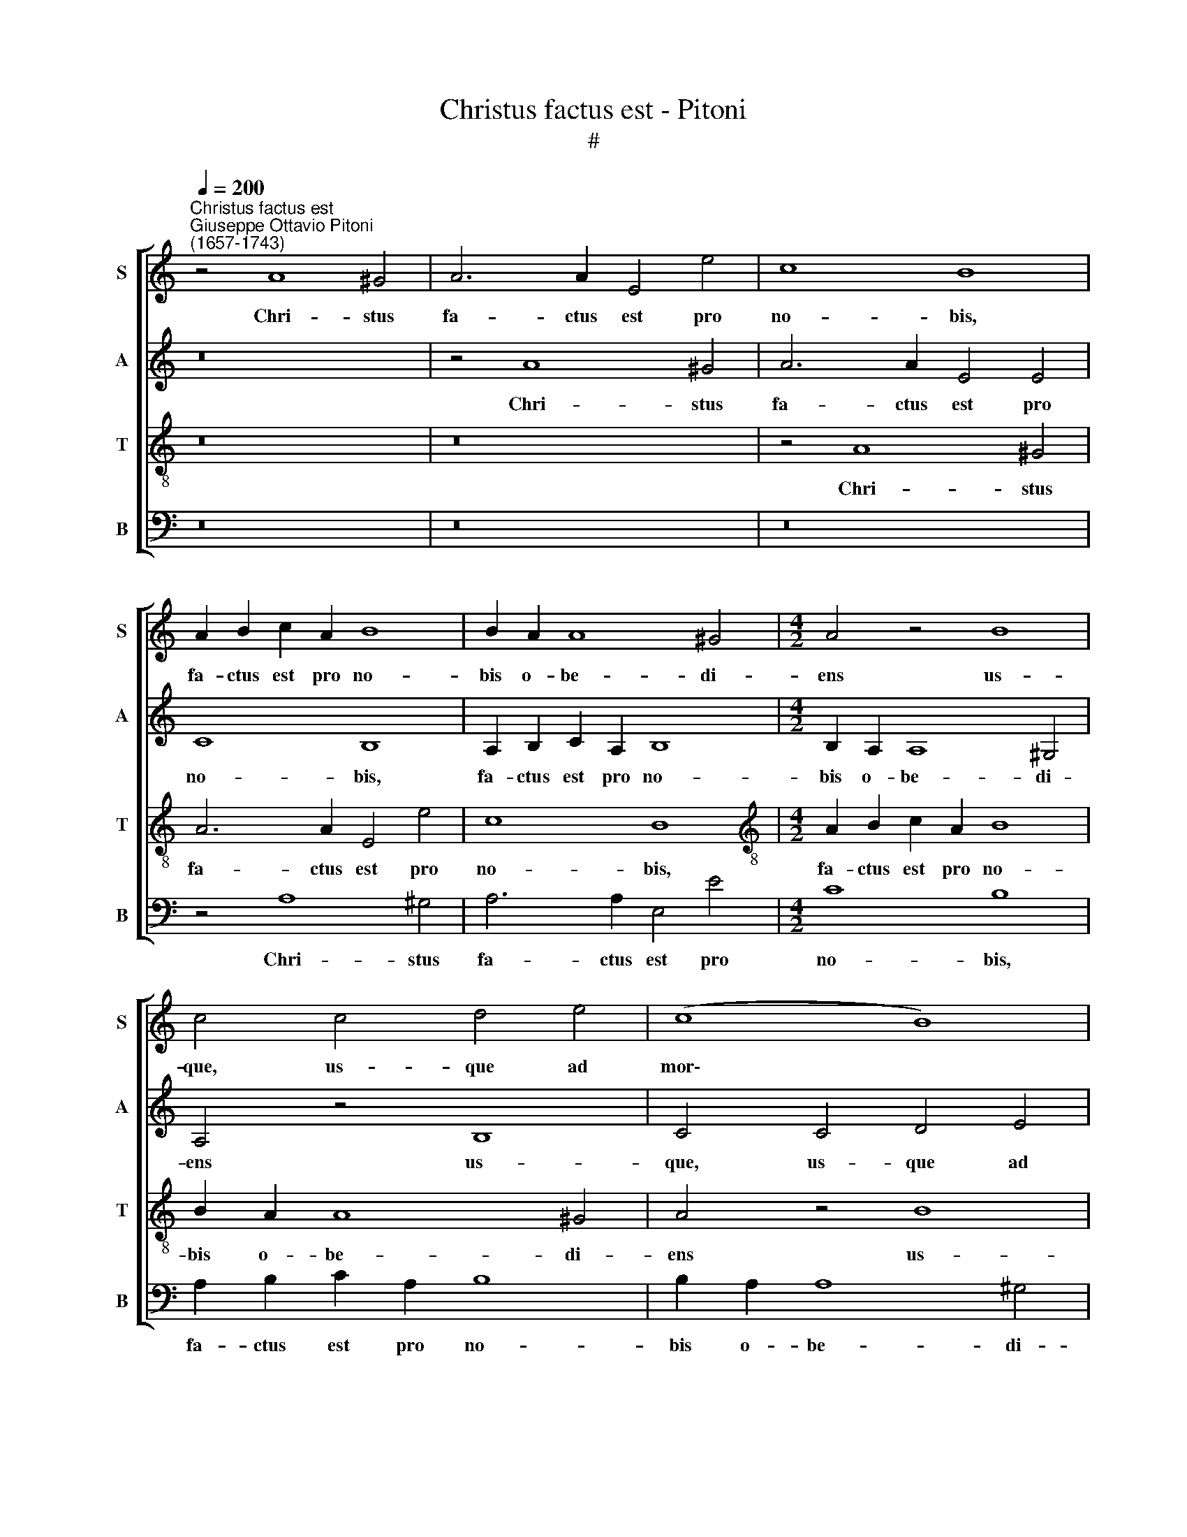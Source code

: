 X:1
T:Christus factus est - Pitoni
T:#
%%score [ 1 2 3 4 ]
L:1/8
Q:1/4=200
M:none
K:C
V:1 treble nm="S" snm="S"
V:2 treble nm="A" snm="A"
V:3 treble-8 nm="T" snm="T"
V:4 bass nm="B" snm="B"
V:1
"^Christus factus est""^Giuseppe Ottavio Pitoni\n(1657-1743)" z4 A8 ^G4 | A6 A2 E4 e4 | c8 B8 | %3
w: Chri- stus|fa- ctus est pro|no- bis,|
 A2 B2 c2 A2 B8 | B2 A2 A8 ^G4 |[M:4/2] A4 z4 B8 | c4 c4 d4 e4 | (c8 B8) | A4 A4 A4 ^G4 | A8 B8 | %10
w: fa- ctus est pro no-|bis o- be- di-|ens us-|que, us- que ad|mor\- *|tem, o- be- di-|ens us-|
 c4 A4 (d8- | d4 c4 B8) | A4 A8 ^G4 | A2 B2 c2 A2 B8 | c8 B8 | (A6 c2 B6) B2 | A8 ^F6 F2 | %17
w: que ad mor\-||tem, Chri- stus|fa- ctus est pro no-|bis o-|be\- * * di-|ens, fa- ctus|
 G4 B4 A8 | ^G4 A4 B4 =G4 | A4 d8 c4- | c4 B4 A8 | G4 G8 G4 | G4 G4 E8 | E4 G4 (A2 B2 c2 B2 | %24
w: est pro no-|bis o- be- di-|ens us- que|* ad mor-|tem, fa- ctus|est pro no-|bis o- be\- * * *|
 A4 B4 c6) c2 | B4 A4 ^G4 A4 | (B4 c4 B4 ^G4 | A12 ^G2 ^F2) | ^G16 || (c8 _B8- | B4 A8 =B4 | %31
w: * * * di-|ens us- que ad|mor\- * * *||tem,|mor\- *||
 c2 d2 e2 d2 c2 _B2 A4-) | (A4 G2 F2 G8) | A16 | z8 f8 | G8 e8 | F8 (d8 | _e6 d2) c8 | %38
w: ||tem,|mor-|tem, mor-|tem, mor\-|* * tem|
 (d2 c2) _B8 A4 | _B8 _A8- | A4 _A4 G8 | G8 z4 _B4- | B4 _B4 A8 | A8 z4 A4- | A4 A4 ^G8 | A8 (A8 | %46
w: au\- * tem cru-|cis, mor\-|* tem au-|tem, mor\-|* tem au-|tem, mor\-|* tem au-|tem cru\-|
 ^G4 A8 G4) | A16 || A6 A2 A4 G4 | G8 G4 G2 A2 | (B2 c2 d2 c2 B6 A2 | G2 A2 B2) c2 d4 d4 | %52
w: |cis.|Pro- pter quod et|De- us ex- al-|ta\- * * * * *|* * * vit il- lum,|
 d4 d4 (d2 e2 f2 e2 | d4) d4 A2 A2 A2 A2 | A8 ^G8 | c4 B4 A4 ^G4 | A4 ^G4 E4 E4 | A4 B4 c4 B4 | %58
w: ex- al- ta\- * * *|* vit, ex- al- ta- vit|il- lum,|et do- na- vit|il- li, et do-|na- vit il- li|
 A8 ^G8 | A4 A4 d6 c2 | (B2 c2 d2 B2 c6 B2) | A4 A4 (A4 ^G4) | A4 A8 B4 | %63
w: no- men,|quod est su- per|o\- * * * * *|* mne no\- *|men, su- per|
 A4 A4[Q:1/4=198] (^G4[Q:1/4=195] A4 |[Q:1/4=192] B4[Q:1/4=188] c4[Q:1/4=185] d4[Q:1/4=182] e4 | %65
w: o- mne no\- *||
[Q:1/4=179] d4[Q:1/4=177] c4[Q:1/4=172] B8) |[Q:1/4=170] A16 |] %67
w: |men.|
V:2
 z16 | z4 A8 ^G4 | A6 A2 E4 E4 | C8 B,8 | A,2 B,2 C2 A,2 B,8 |[M:4/2] B,2 A,2 A,8 ^G,4 | %6
w: |Chri- stus|fa- ctus est pro|no- bis,|fa- ctus est pro no-|bis o- be- di-|
 A,4 z4 B,8 | C4 C4 D4 E4 | (C8 B,8) | A,4 A,4 A,4 ^G,4 | A,8 B,8 | C4 A,4 ((D8- | D4 C4 B,8)) | %13
w: ens us-|que, us- que ad|mor\- *|tem, o- be- di-|ens us-|que ad mor\-||
 A,4 A,8 ^G,4 | A,2 B,2 C2 A,2 B,8 | C4 E4 D6 D2 | C4 E4 E4 ^D4 | E8 C4 D4 | E4 E4 D8 | %19
w: tem, Chri- stus|fa- ctus est pro no-|bis o- be- di-|ens, o- be- di-|ens, fa- ctus|est pro no-|
 C4 D4 E6 E2 | D4 G8 F4- | F4 E4 D8 | E8 G8 | E4 E8 E4 | E4 E4 C4 C2 D2 | E4 C4 B,4 A,4 | %26
w: bis o- be- di-|ens us- que|* ad mor-|tem, Chri-|stus fa- ctus|est pro no- bis o-|be- di- ens us-|
 ^G,4 A,4 (B,2 CD E4- | E4 D2 C2 D8) | E16 || (G16- | G4 F8 ^G4 | A4 E6 D2 C2 E2) | %32
w: que ad mor\- * * *||tem,|mor\-|||
 (F2 E2 D6 E2 F2 G2) | E8 (E8 | F6 E2 D2 E2 F2 D2 | G6 F2 E8) | D8 _B8 | C8 A8 | _B,8 F4 F4 | %39
w: |tem, mor\-|||tem, mor-|tem, mor-|tem au- tem|
 F8 F8 | F4 F4 _E8 | _E8 z4 G4- | G4 G4 F8 | F8 z4 ^F4- | F4 ^F4 E8 | E8 (F8 | E4 C2 D2 E8) | %47
w: cru- cis,|mor- tem au-|tem, mor\-|* tem a-|tem, mor\-|* tem au-|tem cru\-||
 E16 || E6 E2 F4 D4 | E8 D8 | (G,2 A,2 B,2) C2 (D2 C2 B,4- | B,2 A,2 G,2 A,2 B,2) C2 D4 | %52
w: cis.|Pro- pter quod et|De- us|ex\- * * al- ta\- * *|* * * * * vit il-|
 D4 D2 E2 (F2 E2 D2 E2 | F2 G2 A2 G2 F4) F4 | E4 E4 E4 E4 | A4 B4 c4 B4 | A4 E2 E2 E4 E4 | %57
w: lum, ex- al- ta\- * * *|* * * * * vit|il- lum, et do-|na- vit il- li|no- men, do- na- vit|
 E4 E4 E8 | E8 E4 E4 | A6 G2 F4 F4 | D4 D4 G6 G2 | F4 F4 E8 | E4 E8 E4 | E4 F4 (E8 | %64
w: il- li no-|men, quod est|su- per o- mne|no- men, su- per|o- mne no-|men, su- per|o- mne no\-|
 D4 C4 B,4 A,4 | B,4 C2 D2 E8) | E16 |] %67
w: ||men.|
V:3
 z16 | z16 | z4 A8 ^G4 | A6 A2 E4 e4 | c8 B8 |[M:4/2][K:treble-8] A2 B2 c2 A2 B8 | B2 A2 A8 ^G4 | %7
w: ||Chri- stus|fa- ctus est pro|no- bis,|fa- ctus est pro no-|bis o- be- di-|
 A4 z4 B8 | c4 c4 d4 e4 | (c8 B8) | A4 A4 A4 ^G4 | A8 B8 | c4 A4 (d8- | d4 c4 B8) | A4 A8 ^G4 | %15
w: ens us-|que, us- que ad|mor\- *|tem, o- be- di-|ens us-|que ad mor\-||tem, Chri- stus|
 A2 B2 c2 A2 B8 | c4 c4 B6 B2 | B4 e8 d4- | d4 c4 B8 | A8 G8 | G8 A4 d4 | d4 c4 (c4 B4) | %22
w: fa- ctus est pro no-|bis o- be- di-|ens us- que|* ad mor-|tem, Chri-|stus fa- ctus|est pro no\- *|
 c4 c4 (e6 d2 | c2 d2 e2 d2 c2 B2 A2 B2 | c4 B4 A6) A2 | ^G4 A4 B4 c4 | (B4 A4 ^G4 B4 | A16) | %28
w: bis o- be\- *||* * * di-|ens us- que ad|mor\- * * *||
 B16 || (e16 | d2 e2 f2 e2 d8 | e2 d2 c6 d2 e2 c2) | (d6 e2 f2 e2 d4- | d4 ^c2 B2) c8 | z8 (d8 | %35
w: tem,|mor\-||||* * * tem,|mor\-|
 _e6 d2) ^c8 | (d6 =c2) _B8 | (c6 _B2) A8 | (_B2 c2) d4 c8 | d8 d8- | d4 d4 _e8 | c8 z4 =e4- | %42
w: * * tem,|mor\- * tem,|mor\- * tem,|au\- * tem cru-|cis, mor\-|* tem au-|tem, mor\-|
 e4 e4 f8 | d8 z4 c4- | c4 c4 B8 | c8 A4 d4 | B4 c4 B8 | A16 || c6 c2 d4 B4 | c8 B8 | %50
w: * tem a-|tem, mor\-|* tem au-|tem, mor- tem|au- tem cru-|cis.|Pro- pter quod et|De- us|
 z4 G2 A2 (B2 c2 d2 c2 | B4) B4 (G2 A2 B2) c2 | d4 d4 d4 d4 | (d2 e2 f2 e2 d4) d4 | c8 B8 | %55
w: ex- al- ta\- * * *|* vit, ex\- * * al-|ta- vit, ex- al-|ta\- * * * * vit|il- lum,|
 E4 E4 A4 B4 | c4 B4 A4 ^G4 | c4 B4 (A4 B4 | c8) B8 | z16 | G4 G4 c4 c4 | c4 d4 B8 | c4 c8 B4 | %63
w: et do- na- vit|il- li no- men,|il- li no\- *|* men,||quod est su- per|o- mne no-|men, su- per|
 (c4 d8) c4 | (B4 e4 d4 c4 | B4 A8 ^G4) | A16 |] %67
w: o\- * mne|no\- * * *||men.|
V:4
 z16 | z16 | z16 | z4 A,8 ^G,4 | A,6 A,2 E,4 E4 |[M:4/2] C8 B,8 | A,2 B,2 C2 A,2 B,8 | %7
w: |||Chri- stus|fa- ctus est pro|no- bis,|fa- ctus est pro no-|
 B,2 A,2 A,8 ^G,4 | A,4 z4 B,8 | C4 C4 D4 E4 | (C8 B,8) | A,4 A,4 A,4 ^G,4 | A,8 B,8 | %13
w: bis o- be- di-|ens uus-|que, us- que ad|mor\- *|tem, o- be- di-|ens us-|
 C4 A,4 (E,6 D,2 | C,4 A,,4 E,8) | A,,4 A,8 ^G,4 | A,2 B,2 C2 A,2 B,8 | E,4 E,4 F,6 F,2 | %18
w: que ad mor\- *||tem, Chri- stus|fa- ctus est pro no-|bis o- be- di-|
 E,4 A,8 G,4- | G,4 F,4 (E,6 F,2) | (G,8 D,6 C,2 | B,,4 C,4 G,8) | C,4 C8 C4 | C4 C4 A,8 | %24
w: ens us- que|* ad mor\- *|||tem, fa- ctus|est pro no-|
 A,4 ^G,4 A,6 A,2 | E,8 E,8 | E,8 E,8 | F,16 | E,16 || (C,8 ^C,8 | D,16 | =C,16) | _B,,16 | A,,16 | %34
w: bis o- be- di-|ens us-|que ad|mor-|tem,|mor\- *||||tem,|
 (A,8 _B,6 A,2) | G,8 A,6 G,2 | F,4 D,4 (G,6 F,2) | _E,8 F,6 E,2 | D,4 _B,,4 F,8 | _B,,8 =B,,8- | %40
w: mor\- * *|tem, mor- tem|au- tem, mor\- *|tem, mor- tem|au- tem cru-|cis, mor\-|
 B,,4 B,,4 C,8 | C,8 ^C,8- | C,4 ^C,4 D,8 | D,8 z4 ^D,4- | D,4 ^D,4 E,8 | C,8 F,4 D,4 | E,16 | %47
w: * tem au-|tem, mor\-|* tem au-|tem, mor\-|* tem, mor-|tem au- tem|cru-|
 A,,16 || A,6 A,2 D,4 G,4 | C8 G,8 | G,4 G,4 (G,4 G,,2 A,,2 | B,,2 C,2 D,2 C,2 B,,6 A,,2 | %52
w: cis.|Pro- pter quod et|De- us|ex- al- ta\- * *||
 G,,2 A,,2 B,,2) C,2 D,4 D,4 | D,4 D,4 (D,2 E,2 F,2) G,2 | A,8 E,8 | E,8 E,8 | A,4 B,4 C4 B,4 | %57
w: * * * vit il- lum,|ex- al- ta\- * * vit|il- lum,|et do-|na- vit il- li|
 A,4 ^G,4 A,4 E,4 | A,,8 E,8 | z8 D,4 D,4 | G,6 F,2 (E,2 D,2 C,2 E,2) | F,4 D,4 E,8 | %62
w: no- men, il- li|no- men,|quod est|su- per o\- * * *|* mne no-|
 A,,4 A,8 ^G,4 | A,4 D,4 E,8- | E,16 | E,16 | A,,16 |] %67
w: men, su- per|o- mne no\-|||men.|

